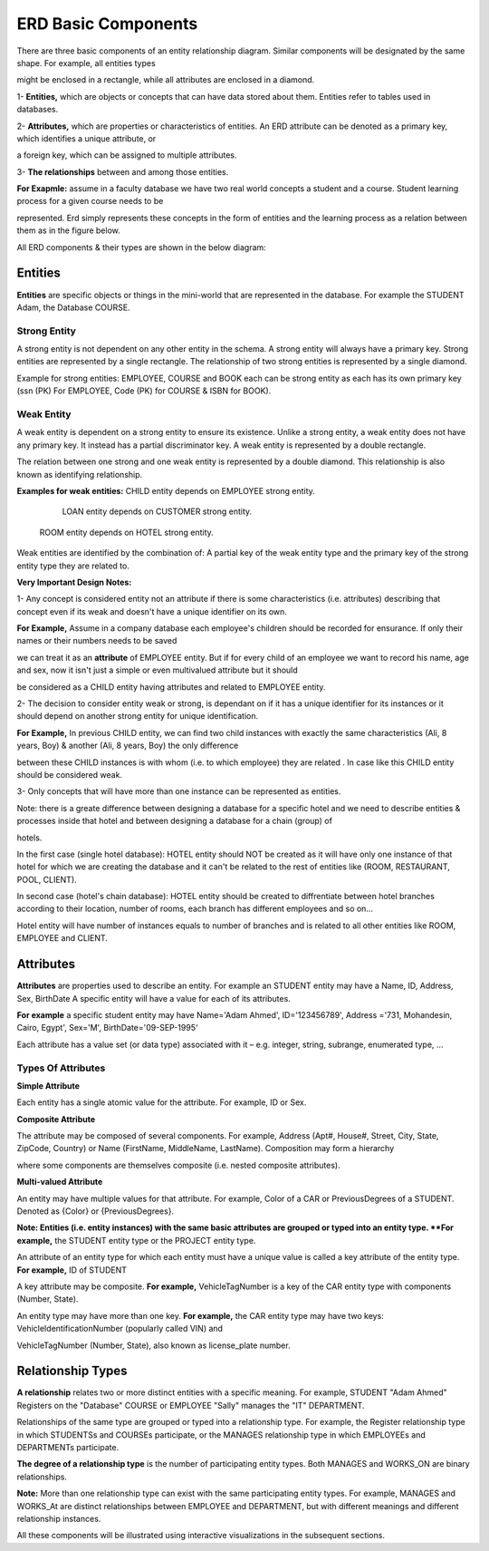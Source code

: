 ERD Basic Components
====================
There are three basic components of an entity relationship diagram. Similar components will be designated by the same shape. For example, all entities types 

might be enclosed in a rectangle, while all attributes are enclosed in a diamond. 

1- **Entities,** which are objects or concepts that can have data stored about them. Entities refer to tables used in databases.

2- **Attributes,** which are properties or characteristics of entities. An ERD attribute can be denoted as a primary key, which identifies a unique attribute, or 

a foreign key, which can be assigned to multiple attributes.

3- **The relationships** between and among those entities.

**For Exapmle:** assume in a faculty database we have two real world concepts a student and a course. Student learning process for a given course needs to be

represented. Erd simply represents these concepts in the form of entities and the learning process as a relation between them as in the figure below.

.. odsafig:: Images/ERDSimpleEx.png

All ERD components & their types are shown in the below diagram:

.. odsafig:: Images/ErdComponents.png

Entities 
__________

**Entities** are specific objects or things in the mini-world that are represented in the database. For example the STUDENT Adam, the Database COURSE.

Strong Entity
~~~~~~~~~~~~~~

A strong entity is not dependent on any other entity in the schema. A strong entity will always have a primary key. Strong entities are represented by a single rectangle. The relationship of two strong entities is represented by a single diamond. 

Example for strong entities: EMPLOYEE, COURSE and BOOK each can be strong entity as each has its own primary key (ssn (PK) For EMPLOYEE, Code (PK) for COURSE & ISBN for BOOK).

Weak Entity
~~~~~~~~~~~~~~

A weak entity is dependent on a strong entity to ensure its existence. Unlike a strong entity, a weak entity does not have any primary key. It instead has a partial discriminator key. A weak entity is represented by a double rectangle. 

The relation between one strong and one weak entity is represented by a double diamond. This relationship is also known as identifying relationship.

**Examples for weak entities:** CHILD  entity depends on EMPLOYEE strong entity.

                                                 LOAN entity depends on CUSTOMER strong entity.

		               ROOM entity depends on HOTEL strong entity.	

.. odsafig:: Images/ERDSimpleExWeak.png

Weak entities are identified by the combination of: A partial key of the weak entity type and the primary key of the strong entity type they are related to.

.. inlineav:: WeakEntity ss
   :long_name: WeakEntityEx Slideshow
   :links: AV/Database/WeakEntity.css
   :scripts: AV/Database/WeakEntity.js
   :output: show
 
**Very Important Design Notes:**

1- Any concept is considered entity not an attribute if there is some characteristics (i.e. attributes) describing that concept even if its weak and doesn't have a unique identifier on its own.

**For Example,** Assume in a company database each employee's children should be recorded for ensurance. If only their names or their numbers needs to be saved

we can treat it as an **attribute** of EMPLOYEE entity. But if for every child of an employee we want to record his name, age and sex, now it isn't just a simple or even multivalued attribute but it should 

be considered as a CHILD entity having attributes and related to EMPLOYEE entity. 


2- The decision to consider entity weak or strong, is dependant on if it has a unique identifier for its instances or it should depend on another strong entity for unique identification.

**For Example,** In previous CHILD entity, we can find two child instances with exactly the same characteristics (Ali, 8 years, Boy) & another (Ali, 8 years, Boy) the only difference

between these CHILD instances is with whom (i.e. to which employee) they are related . In case like this CHILD entity should be considered weak.


3- Only concepts that will have more than one instance can be represented as entities.

Note: there is a greate difference between designing a database for a specific hotel and we need to describe entities & processes inside that hotel and between designing a database for a chain (group) of

hotels.


In the first case (single hotel database): HOTEL entity should NOT be created as it will have only one instance of that hotel for which we are creating the database and it can't be related to the rest of entities like (ROOM, RESTAURANT, POOL, CLIENT).

In second case (hotel's chain database): HOTEL entity should be created to diffrentiate between hotel branches according to their location, number of rooms, each branch has different employees and so on...

Hotel entity will have number of instances equals to number of branches and is related to all other entities like ROOM, EMPLOYEE and CLIENT.


.. inlineav:: DatabaseDesign ss
   :long_name: DatabaseDesignEx Slideshow
   :links: AV/Database/DatabaseDesign.css
   :scripts: AV/Database/DatabaseDesign.js
   :output: show


Attributes
_________________

**Attributes** are properties used to describe an entity. For example an STUDENT entity may have a Name, ID, Address, Sex, BirthDate A specific entity will have a value for each of its attributes. 

**For example** a specific student entity may have Name='Adam Ahmed', ID='123456789', Address ='731, Mohandesin, Cairo, Egypt', Sex='M', BirthDate='09-SEP-1995‘

Each attribute has a value set (or data type) associated with it – e.g. integer, string, subrange, enumerated type, …

Types Of Attributes
~~~~~~~~~~~~~~~~~~

**Simple Attribute**

Each entity has a single atomic value for the attribute. For example, ID or Sex.


**Composite Attribute**

The attribute may be composed of several components. For example, Address (Apt#, House#, Street, City, State, ZipCode, Country) or Name (FirstName, MiddleName, LastName). Composition may form a hierarchy 

where some components are themselves composite (i.e. nested composite attributes).


**Multi-valued Attribute**

An entity may have multiple values for that attribute. For example, Color of a CAR or PreviousDegrees of a STUDENT. Denoted as {Color} or {PreviousDegrees}.


**Note: Entities (i.e. entity instances) with the same basic attributes are grouped or typed into an entity type. **For example,** the STUDENT entity type or the PROJECT entity type.

An attribute of an entity type for which each entity must have a unique value is called a key attribute of the entity type. **For example,** ID of STUDENT

A key attribute may be composite. **For example,** VehicleTagNumber is a key of the CAR entity type with components (Number, State).

An entity type may have more than one key. **For example,** the CAR entity type may have two keys: VehicleIdentificationNumber (popularly called VIN) and

VehicleTagNumber (Number, State), also known as license_plate number.


Relationship Types
_____________________

**A relationship** relates two or more distinct entities with a specific meaning. For example, STUDENT "Adam Ahmed" Registers on the "Database" COURSE or EMPLOYEE "Sally" manages the "IT" DEPARTMENT.

Relationships of the same type are grouped or typed into a relationship type. For example, the Register relationship type in which STUDENTSs and COURSEs participate, or the MANAGES relationship type in which EMPLOYEEs and DEPARTMENTs participate.

**The degree of a relationship type** is the number of participating entity types. Both MANAGES and WORKS_ON are binary relationships.

**Note:** More than one relationship type can exist with the same participating entity types. For example, MANAGES and WORKS_At are distinct relationships between EMPLOYEE and DEPARTMENT, but with different meanings and different relationship instances.

.. odsafig:: Images/TworelationsWithSameEntities.png


All these components will be illustrated using interactive visualizations in the subsequent sections.




